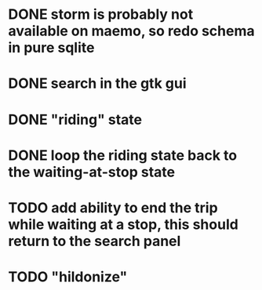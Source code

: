 * DONE storm is probably not available on maemo, so redo schema in pure sqlite
  CLOSED: [2009-09-19 Sat 18:49]
* DONE search in the gtk gui
  CLOSED: [2009-09-07 Mon 01:43]

* DONE "riding" state
  CLOSED: [2009-09-07 Mon 14:51]

* DONE loop the riding state back to the waiting-at-stop state
  CLOSED: [2009-09-07 Mon 15:06]

* TODO add ability to end the trip while waiting at a stop, this should return to the search panel
* TODO "hildonize"
